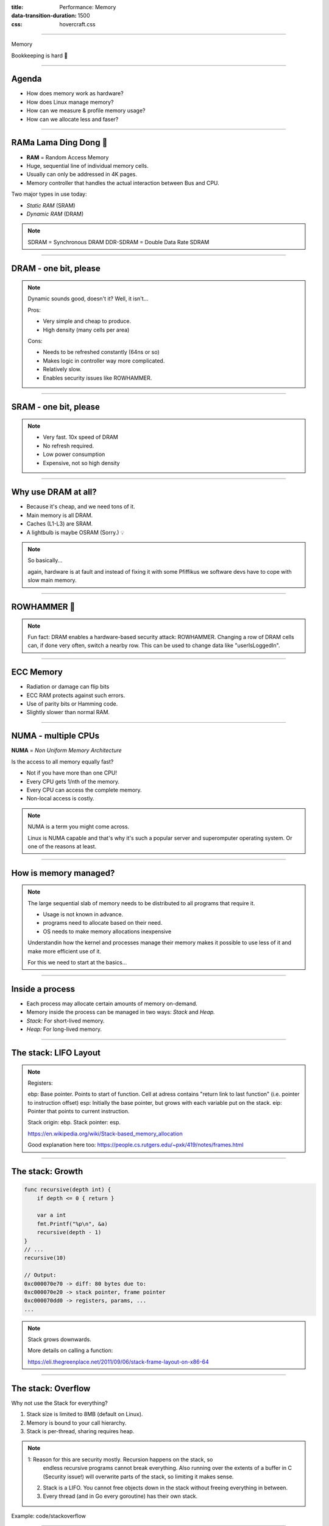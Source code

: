 :title: Performance: Memory
:data-transition-duration: 1500
:css: hovercraft.css

----

.. class:: chapter

    Memory

Bookkeeping is hard 📝

----

Agenda
======

* How does memory work as hardware?
* How does Linux manage memory?
* How can we measure & profile memory usage?
* How can we allocate less and faser?

.. image:: images/ram.png
   :width: 50%

----


RAMa Lama Ding Dong 🎺
======================

* **RAM** = Random Access Memory
* Huge, sequential line of individual memory cells.
* Usually can only be addressed in 4K pages.
* Memory controller that handles the actual interaction between Bus and CPU.

Two major types in use today:

* *Static RAM* (SRAM)
* *Dynamic RAM* (DRAM)

.. note::

   SDRAM = Synchronous DRAM
   DDR-SDRAM = Double Data Rate SDRAM

----

DRAM - one bit, please
======================

.. image:: images/dram.png
   :width: 100%
   :align: center

.. note::

   Dynamic sounds good, doesn't it? Well, it isn't...

   Pros:

   * Very simple and cheap to produce.
   * High density (many cells per area)

   Cons:

   * Needs to be refreshed constantly (64ns or so)
   * Makes logic in controller way more complicated.
   * Relatively slow.
   * Enables security issues like ROWHAMMER.

----

SRAM - one bit, please
======================

.. image:: images/sram.png
   :width: 100%
   :align: center

.. note::

   * Very fast. 10x speed of DRAM
   * No refresh required.
   * Low power consumption
   * Expensive, not so high density

----

Why use DRAM at all?
====================

* Because it's cheap, and we need tons of it.
* Main memory is all DRAM.
* Caches (L1-L3) are SRAM.
* A lightbulb is maybe OSRAM (Sorry.) 💡

.. note::

   So basically...

   again, hardware is at fault
   and instead of fixing it with some Pfiffikus
   we software devs have to cope with slow main memory.

----

ROWHAMMER 🔨
============

.. image:: images/rowhamer.webp
   :width: 100%

.. note::

   Fun fact: DRAM enables a hardware-based security attack: ROWHAMMER.
   Changing a row of DRAM cells can, if done very often, switch a
   nearby row. This can be used to change data like "userIsLoggedIn".

----

ECC Memory
==========

* Radiation or damage can flip bits
* ECC RAM protects against such errors.
* Use of parity bits or Hamming code.
* Slightly slower than normal RAM.

.. image:: images/ecc.png
   :width: 100%

----

NUMA - multiple CPUs
====================

**NUMA** = *Non Uniform Memory Architecture*

Is the access to all memory equally fast?

* Not if you have more than one CPU!
* Every CPU gets 1/nth of the memory.
* Every CPU can access the complete memory.
* Non-local access is costly.

.. note::

   NUMA is a term you might come across.

   Linux is NUMA capable and that's why it's such a popular server and
   superomputer operating system. Or one of the reasons at least.

----

How is memory managed?
======================

.. image:: diagrams/3_os_allocations.svg
   :width: 100%

.. note::

    The large sequential slab of memory needs to be
    distributed to all programs that require it.

    - Usage is not known in advance.
    - programs need to allocate based on their need.
    - OS needs to make memory allocations inexpensive

    Understandin how the kernel and processes manage their memory
    makes it possible to use less of it and make more efficient use of it.

    For this we need to start at the basics...

----

Inside a process
================

* Each process may allocate certain amounts of memory on-demand.
* Memory inside the process can be managed in two ways: *Stack* and *Heap.*
* *Stack:* For short-lived memory.
* *Heap:* For long-lived memory.

----

The stack: LIFO Layout
======================

.. image:: images/stack_layout.svg
    :width: 80%

.. note::

    Registers:

    ebp: Base pointer. Points to start of function. Cell at adress contains "return link to last function" (i.e. pointer to instruction offset)
    esp: Initially the base pointer, but grows with each variable put on the stack.
    eip: Pointer that points to current instruction.

    Stack origin:  ebp.
    Stack pointer: esp.

    https://en.wikipedia.org/wiki/Stack-based_memory_allocation

    Good explanation here too: https://people.cs.rutgers.edu/~pxk/419/notes/frames.html

----

The stack: Growth
=================

.. code-block:: go

    func recursive(depth int) {
        if depth <= 0 { return }

        var a int
        fmt.Printf("%p\n", &a)
        recursive(depth - 1)
    }
    // ...
    recursive(10)

    // Output:
    0xc000070e70 -> diff: 80 bytes due to:
    0xc000070e20 -> stack pointer, frame pointer
    0xc000070dd0 -> registers, params, ...
    ...

.. note::

    Stack grows downwards.

    More details on calling a function:

    https://eli.thegreenplace.net/2011/09/06/stack-frame-layout-on-x86-64

----

The stack: Overflow
===================

Why not use the Stack for everything?

1. Stack size is limited to 8MB (default on Linux).
2. Memory is bound to your call hierarchy.
3. Stack is per-thread, sharing requires heap.

.. note::

    1: Reason for this are security mostly. Recursion happens on the stack, so
       endless recursive programs cannot break everything. Also running over the
       extents of a buffer in C (Security issue!) will overwrite parts of the
       stack, so limiting it makes sense.

    2. Stack is a LIFO. You cannot free objects down in the stack without
       freeing everything in between.

    3. Every thread (and in Go every goroutine) has their own stack.

.. class:: example

   Example: code/stackoverflow

----

The stack: Summary
==================

* ...cleaned up automatically on return.
* ...bound to a function call.
* ...low overhead and should be preferred.
* ...can be reasoned about during compile time.
* ...good for small amounts of data.


----

The Heap: Allocations
=====================

.. code-block:: go

    //go:noinline
    func f() *int {
        v := 3
        return &v
    }

    func main() {
        // Two for the stack:
        // a=0xc00009aef8 b=0xc00009aef0
        a, b := 23, 42

        // Two for the heap:
        // c=0xc0000b2000 d=0xc0000b2008
        c, d := f(), f()
    }

.. note::


   Contrary to the stack, the memory is not bound to the function
   and therefore will survive the return of a function. The downside
   is that the memory needs to be freed

   Languages like Go allocate automatically on the heap if they
   have to - they do this either when the compiler cannot prove that
   the value does not escape the function stack or when the allocation
   is too big for the stack. More on this later. Thanks to the GC
   memory is freed automatically after it's used. Having a GC is often
   understood as "I don't need to think about memory" though, which is not
   the case. You can help the GC to run faster and avoid memory leaks
   that can arise through edge cases.

   Languages like Python allocate everything on the heap. They almost
   never use stack based memory for anything. Most interpreted languages
   use a combination of reference counting and garbage collection.
   Very convenient but also the slowest way to go.

   Languages like C (and partly Rust) pass the duty of memory management
   to the programmer. While this make it possible to be clever, it also
   opens up ways to fuck up tremendously by creating memory leaks, double
   frees, forgotten allocations or use-after-free scenarios.

   Heap memory must be cleaned up after use. Go does this with a GC.

   Heap grows upwards.

----

The Heap: ``malloc()``
======================

.. code-block:: c

    int *ptrs[100];
    for(int i = 0; i < 100; i++) {
        ptrs[i] = malloc(i * sizeof(int));
    }
    // ... use memory ...
    for(int i = 0; i < 100; i++) {
        free(ptrs[i]);
    }

.. note::

   malloc() is a function that returns N bytes of memory, if available.
   It is a syscall of the kernel, but implemented as library in userspace.

   malloc() manages internally a pool of memory internally, from which it
   slices of the requested portions. Whenever the pool runs out of fresh
   memory, the malloc implementation will ask the kernel for a new chunk
   of memory. The exact mechanism is either over sbrk(2) or mmap()
   (we will see mmap later)

   As malloc() needs to cater objects of many different sizes (as seen in the
   example above) it is prone to fragmentation.

----

The Heap: Freelist
==================

.. image:: images/heap_freelist.png
   :width: 70%

.. note::

   As mentioned above, the memory allocated from the pool
   needs to be freed, so it can be re-used. This is done by the free() call.

   malloc() needs to track which parts of its pool are in-use and which can
   be issued on the next call. It does by the use of free-lists. Each block
   returned by malloc() has a small header (violet) that points to the next block.
   The memory returned by malloc() is just behind this small header.

   Once allocated, a free block is taken out of the list and added to the "allocated"
   list. This means that every allocation has a small space and time overhead.

   On free(), the opposite happens: The block is put back into the freelist
   and out of the "allocated" list.

   (i.e. an allocation is O(log n), instead of O(1) as with the stack)

   Useful Links:

   * https://azeria-labs.com/heap-exploitation-part-1-understanding-the-glibc-heap-implementation (More details)
   * https://sourceware.org/git/?p=glibc.git;a=blob;f=malloc/malloc.c;h=05e65a2d54f9b3850fa0c4d2c7dfaae3dfd94dac;hb=HEAD#l54
   * https://sourceware.org/git/?p=glibc.git;a=blob;f=malloc/malloc.c;h=05e65a2d54f9b3850fa0c4d2c7dfaae3dfd94dac;hb=HEAD#l102:

----

The Heap: Leaks
===============


.. code-block:: c

    // In C:
    char *s;
    s = malloc(20);
    s = malloc(30); // leak: 20 bytes.

.. code-block:: go

    // In Go:
    var m map[string][]byte{}
    func f(v int) {
        // the slice will be still referenced after
        // the function returned, if not delete()'d
        m["blub"] = make([]byte, 100)
        return v * v
    }

.. note::

    Other sources of memory leaks:

    - Go routines blocking forever.
    - Assigning a small slice of a big array to a variable
      (causing the whole array to be still referenced)

    Use pprof to find memory leaks in Go.

    In C it's very easy to forget a free(), therefore quite
    some impressive tooling developed over the years. The most prominent
    example is valgrind: https://valgrind.org

    Python: Also has memory leaks, finding them is much harder
    since the tooling is not great (at least when I looked last time).
    Also: Memory leaks can happen on the C-side or in the python code
    itself. If they happen in a C-module you're pretty much fuc.. lost.

----

The Heap: Summary
=================

**Heap**

* ...needs to be explicitly requested.
* ...needs to be explititly cleaned up.
* ...can be used until freed. Will crash otherwise.
* ...required for big data chunks or long-lived data.
* ...has a small, but noticeable, overhead.

.. note::

   Heap requires some implementation of malloc(). There are many different implementations
   of it in C, using different strategies to perform well under certain load.
   Choosing the right kind of allocator is a science in itself. More info can be obtained here:

   https://en.wikipedia.org/wiki/Memory_management#Implementations

   In languages like Go you don't have a choice which memory allocator you get. The Go runtime
   provides one for you. This makes sense as it is coupled very tightly with the garbage collector.
   Go uses a similar implementation, but is more sophisticated. Main difference:
   it keeps pre-allocated arenas for differently sized objects. i.e. 4, 8, 16,
   32, 64 and so on.

   The grow direction of the heap and stack is not really important and you
   should keep in mind that every thread/goroutine has their own stack and
   there might be even more than one heap area, possibly backed by different
   malloc() implementations.

----

Garbage collector (GC)
======================

.. image:: images/gc.png
   :width: 100%

.. note::

    GC is a utility that remembers allocation and scans the memory used by the program
    for referenes to the allocations. If no references are found it automatically cleans
    up the associated memory.

    This is very ergonomic for the programmer, but comes with a peformance impact. The
    GC needs to run regularly and has, at least for a very small amount of time, stop
    the execution of the program.

    Good reference for the Go GC: https://tip.golang.org/doc/gc-guide

----

GC: Pressure
=============

.. code-block:: go

   // Prefer this...
   m := make(map[string]someStruct)

   // ...over this:
   m := make(map[string]*someStruct)

.. class:: example

   Example: code/allocs

.. code-block:: bash

    # counting words with a map:
    $ go test -v -bench=. -benchmem
    noptr  577.7 ns/op	 336 B/op   2 allocs/op
    ptr    761.4 ns/op	 384 B/op  10 allocs/op

.. note::

    "GC Pressure" describes the amount of load a garbage collector currently has.
    The more small objects it has to track, the higher the load. You can help it
    by reducing the amount of different objects and making use of sync.Pools (see later)

    One way to less use memory is to use less pointers:

    * Way less memory in total (one cell less for the pointer)
    * Data is packed together (good for the CPU cache!)
    * Less work for the GC and the allocator to do
    * Pointers give you more potential to fuck up (they can be nil...)

    The "10" will increase with input size!
    Longer runs will cause more GC for the ptr case.

----

GC: Escape Analysis
===================

.. image:: images/escape_analysis.jpg
   :width: 100%

.. code-block:: bash

   $ go build -gcflags="-m" .
   ./main.go:5:2: moved to heap: x

.. note::

    Only heap allocated data is managed by the garbage collector.
    The more you allocate on the heap, the more pressure you put on the
    memory bookkeeping and the garbage collector.

    * Avoid using pointers and refactor to make it allocate-able on the stack.
    * Prefer pass & return by value if value is small (< 64 byte ~= cache line)
    * Use sync.Pool to save allocations.

    Good guide for the details: https://tip.golang.org/doc/gc-guide#Eliminating_heap_allocations

    Picture source: https://dev.to/karankumarshreds/memory-allocations-in-go-1bpa

----

GC: Pre-Allocate
================

.. code-block:: go

    s := make([]int, 0, len(input))
    m := make(map[string]int, 20)
    // ...

    // If you need to concatenate many strings:
    var b strings.Builder
    b.Grow(100 * 13)
    for idx := 0; idx < 100; idx++ {
        b.WriteString("Hello World!\n")
    }
    fmt.Println(b.String())

.. class:: example

   Example: code/prealloc

----

GC: Pooling
===========

.. code-block:: go

    // avoid expensive allocations by pooling:
    var writerGzipPool = sync.Pool{
        // other good candidates: bytes.Buffer{},
        // big slices, empty objects used for unmarshal
        New: func() any {
            return gzip.NewWriter(ioutil.Discard)
        },
    }

    w := writerGzipPool.Get().(*gzip.Writer)
    // ... use w ...
    writerGzipPool.Put(w)

.. class:: example

   Example: code/mempool

.. note::

    Pooling is the general technique of keeping a set of objects that are expensive object,
    if they can be re-used. Typical examples would be thread pools that keep running threads
    around, instead of firing up a new one for every task. Same can be done for memory objects
    that are expensive to allocate (or have long-running init code like gzip.Writer).

    Pools can be easily implemented using an array (or similar) and a mutex.
    sync.Pool is a Go-specific solution that has some knowledge of the garbage collector
    which would be not available to normal programs otherwise. It keeps a set of objects
    around until they would be garbage collected anyways. I.e. the objects in the pool
    get automatically freed after one or two GC runs.

----

GC: Internment #1
=================

.. code-block:: go

    // type StringHeader struct {
    //         Data uintptr
    //         Len  int
    // }
    func stringptr(s string) uintptr {
        return (*reflect.StringHeader)(unsafe.Pointer(&s)).Data
    }

    func main() {
        s1 := "123"
        s2 := s1
        s3 := "1" + "2" + "3"
        s4 := "12" + strconv.FormatInt(3, 10)
        fmt.Printf("0x%x 0x%x 0x%x 0x%x\n",
            stringptr(s1), // 0x000049a4c2
            stringptr(s2), // 0x000049a4c2
            stringptr(s3), // 0x000049a4c2
            stringptr(s4), // 0xc000074ed0
        )
    }

----

GC: Internment #2
=================

.. code-block:: go

    type stringInterner map[string]string

    func (si stringInterner) Intern(s string) string {
        if interned, ok := si[s]; ok {
            return interned
        }
        si[s] = s
        return s
    }

    func main() {
        si := stringInterner{}
        s1 := si.Intern("123")
        s2 := si.Intern(strconv.Itoa(123))
        fmt.Println(stringptr(s1) == stringptr(s2)) // true
    }

.. note::

    Advantage:

    - Strings can be compared by the compiler by ptr equality.
    - Less memory is used.

    Further examples and the full impressive benchmark can be found here:

    https://artem.krylysov.com/blog/2018/12/12/string-interning-in-go

----

GC: Internment #3
=================

.. code-block:: go

    // Measuring speed of string comparisons:
    BenchmarkStringCompare1-4         1.873 ns/op
    BenchmarkStringCompare10-4        4.816 ns/op
    BenchmarkStringCompare100-4       9.481 ns/op
    BenchmarkStringCompareIntern1-4   1.830 ns/op
    BenchmarkStringCompareIntern10-4  1.868 ns/op
    BenchmarkStringCompareIntern100-4 1.965 ns/op

.. class:: example

   Example: code/internment

.. note::

    Internment scales incredibly well.

    Good usecases:

    - Reading words of natural language.
    - Enum-like strings like country names.
    - Interning keys of json objects.

    Bad usecases:

    - Internment for input that is very long
      and cannot be predicted (tweets e.g.)

----

GC: Memory Limit
================

.. code-block:: bash

    $ GOMEMLIMIT=2000M go run app.go

.. image:: images/deephealth_mem.png
   :width: 100%

.. note::

    Linux only supports setting a max amount of memory that a process (or cgroup)
    may consume. If the limit is exceeded, then the process (or cgroup) is killed.
    This makes the limit a hard limit, which is seldomly useful.

    What is more useful is to have a soft limit, that makes the application attempt
    to free memory before it reaches the limit. As the garbage collector normally
    has a backlog of short-lived (i.e. memory on the heap that gets regularly freed)
    it could peak over a hard limit (6G in the diagram) for a short moment of time.
    By setting a GOMEMLIMIT we can tell the GC to run the

    More Info:
    https://weaviate.io/blog/gomemlimit-a-game-changer-for-high-memory-applications

----

Virtual memory (VM)
===================

.. image:: images/elephant_in_the_room.jpg
   :width: 100%

.. note::

    Let's talk about the elephant in the room: The adress of a value
    is not the adress in physical memory. How can we proof it?

----

VM: The mapping
===============

.. image:: images/virtual_memory.png
   :width: 80%

.. note::

    * The physical memory of a system is splitted up into 4k pages.
    * Each process maintains a virtual memory mapping table, mapping
      from the virtual range of memory to physical memory.
    * Address translation is handled efficiently by the MMU

    Wait, those addresses I saw earlier... are those the addrs in RAM?
    Hopefully not, because otherwise you could somehow find out where the OpenSSH
    server lives in memory and steal it's keys. For security reasons it must look
    for each process like he's completely alone on the system. What you saw above
    are virtual memory addresses and they stay very similar on each run.

    The concept how this achieved is called "virtual memory" and it's probably one of
    the more clever things we did in computer science.

----

VM: implementation
==================

.. code-block:: bash

   $ cat /proc/<pid>/maps
   55eab7237000-55eab7258000 rw-p  [heap]
   ...
   7f54a1c18000-7f54a1c3a000 r--p  /usr/lib/libc.so.6
   ...
   7ffe78a26000-7ffe78a47000 rw-p  [stack]


Each process has a »*Page Table*« mapping virtual to physical memory.

.. note::

    On process start this table is filled with a few default kilobytes of mapped pages
    (the first few pages are not mapped, so dereferencing a NULL pointer will always crash)

    When the program first accesses those addresses the CPU will generate a page fault, indicating
    that there is no such mapping. The OS receives this and will find a free physical page, map
    it and retry execution. If another page fault occurs the OS will kill the process with SIGSEGV.

----

VM: Advantages
==============

* Pages can be mapped only once used (CoW)
* Several processes can share the same pages
* Pages do not need to be mapped to physical memory: Disk, DMA or even network is possible!
* Processes are isolated from each other.
* Processes consume only as much physical (*»residual«*) memory as really needed.
* Programs get easier to write because they can just assume that the memory is not fragmented.
* Pages can be swapped to disk by the OS without the process even noticing
* The kernel can give away more memory than there is on the system (overcommiting)
* Pages with the same content can be deduplicated
* Kernel may steal pages of inactive processes

----

VM: Swapping
============

.. code-block:: bash

    # Create some space for swapping:
    $ dd if=/dev/zero of=swapfile count=1024 bs=1M
    $ swapon ./swapfile

    # Check how eager the system is to use the swap
    # with a value between 0-100. This is the percentage
    # of RAM that is left before swapping starts.
    $ cat /proc/sys/vm/swappiness
    (a value between 0-100)

    # 0   = only swap if OOM would hit otherwise.
    # 100 = swap everything not actively used.
    #  60 = default for most desktops.
    # <10 = good setting for database servers

.. note::

   Linux can use swap space as second-prio memory if main memory runs low.
   Swap is already used before memory goes low. Inactive processes and stale IO pages
   get put to swap so that memory management can make use of that space to provide less
   fragmented memory regions.

   How aggressive this happens can be set using `vm.swappiness`. A value between

   Rules:

   - If you want to hibernate (i.e. powerless suspend) then you need as much swap as RAM.
   - Otherwise about half of RAM is a good rule of thumb.
   - Systems that rely on low latency (i.e. anything that goes in the direction of realtime) should not swap.

----

Profiling: Residual memory vs virtual memory
=============================================

.. image:: images/res_vs_virtual.png
   :width: 100%

.. note::

   Picture above showing htop on my rather old laptop
   with a normal workload. The amount of virtual memory for some programs
   like signal-desktop is HUGE and only a tiny portion is actually used.

   Fun fact: The program I was actively using was gimp, but the actual
   performance hogs were all browser-based applications. Brave new world.

   If you want to flex: Use `btop` for even prettier screens.

----

Profiling: Quick & dirty
========================

.. code-block:: bash

    # Show the peak residual memory usage:
    $ /usr/bin/time -v <command>
    ...
    Maximum resident set size (kbytes): 16192
    ...

|
|

.. class:: example

   Example: code/virtualmem

.. note::

   Start ./virt and observe in htop how the virtual memory is immediately there
   and the residual memory slowly increases second by second. The program will
   crash if you wait long enough.

   Start with '/usr/bin/time -v ./virt' and interrupt at any time.

----

Profiling: ``pprof``
====================

.. image:: images/pprof_heap.svg
   :width: 100%

.. note::

   Works similar to the CPU profile and gives us a good overview.
   The little cubes mean "x memory was allocated in y size batches".

   The pprof output is also available as flamegraph if you prefer
   this kind of presentation.

----

Profiling: Monitoring
=====================

.. image:: images/memleak_grafana.png
   :width: 100%

.. note::

    No way around it. Profiling and benchmarking leave a gap:
    long running applications where you do not expect performance issues.
    In that case you should always monitor resource usage so you can check
    when and how fast memory usage increased (and maybe correlate with load)

    When you notice issues you can do profiling via pprof.

----

Profiling: Pyroscope
====================

.. image:: images/pyroscope.png
   :width: 100%

`Pyroscope <https://pyroscope.io/docs/golang>`_

.. note::

   Especially long-running memorly leaks are hard to debug
   (i.e. when memory accumulates over the course of several days e.g.)

   In this it can help to combine monitoring and profiling. This is sometimes
   called "continuous profiling" therefore. Pyroscope is one of those tools.

   A short article on how to integrate this with Go services:
   https://grafana.com/blog/2023/04/19/how-to-troubleshoot-memory-leaks-in-go-with-grafana-pyroscope/

   Demo for Go:
   https://demo.pyroscope.io/?query=rideshare-app-golang.cpu%7B%7D&from=1682450314&until=1682450316

----

The OOM Killer
==============

.. image:: images/oom.jpg
   :width: 50%

.. note::

    * Kicks in if system almost completely ran out of RAM.
    * Selects a process based on a scoring system and kills it.
    * Processes can be given a priority in advance.
    * Last resort mechanism.
    * Reports in dmesg.
    * Sometimes comes too late and is not able to operate anymore.

    Alternatives:

    * earlyoom
    * systemd-oomd

    Userspace-Daemons that monitor memory usage and kill processes
    in a very configurable way. Well suited for server systems.

----

Fynn!
=====

🏁
